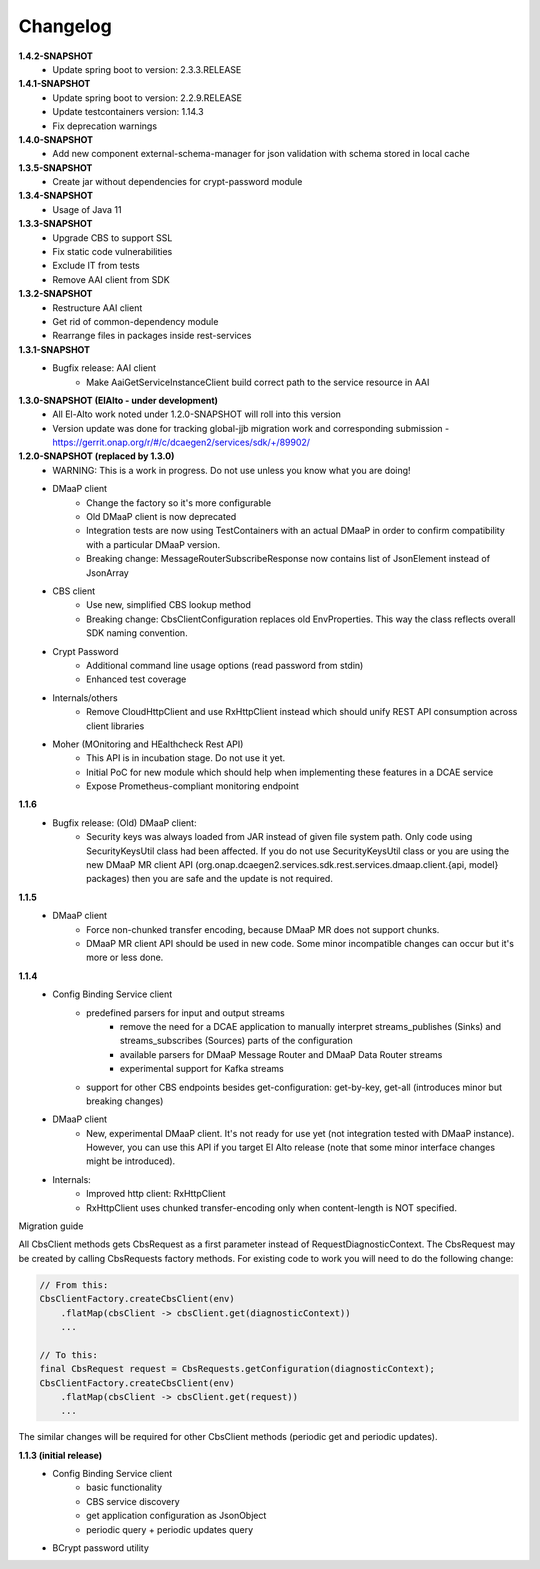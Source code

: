 Changelog
=========

**1.4.2-SNAPSHOT**
    - Update spring boot to version: 2.3.3.RELEASE

**1.4.1-SNAPSHOT**
    - Update spring boot to version: 2.2.9.RELEASE
    - Update testcontainers version:  1.14.3
    - Fix deprecation warnings

**1.4.0-SNAPSHOT**
    - Add new component external-schema-manager for json validation with schema stored in local cache

**1.3.5-SNAPSHOT**
    - Create jar without dependencies for crypt-password module

**1.3.4-SNAPSHOT**
    - Usage of Java 11

**1.3.3-SNAPSHOT**
    - Upgrade CBS to support SSL
    - Fix static code vulnerabilities
    - Exclude IT from tests
    - Remove AAI client from SDK

**1.3.2-SNAPSHOT**
    - Restructure AAI client

    - Get rid of common-dependency module
    - Rearrange files in packages inside rest-services

**1.3.1-SNAPSHOT**
    - Bugfix release: AAI client
        - Make AaiGetServiceInstanceClient build correct path to the service resource in AAI

**1.3.0-SNAPSHOT (ElAlto - under development)**
    - All El-Alto work noted under 1.2.0-SNAPSHOT will roll into this version
    - Version update was done for tracking global-jjb migration work and corresponding submission - https://gerrit.onap.org/r/#/c/dcaegen2/services/sdk/+/89902/

**1.2.0-SNAPSHOT (replaced by 1.3.0)**
    - WARNING: This is a work in progress. Do not use unless you know what you are doing!

    - DMaaP client
        - Change the factory so it's more configurable
        - Old DMaaP client is now deprecated
        - Integration tests are now using TestContainers with an actual DMaaP in order to confirm compatibility with a particular DMaaP version.
        - Breaking change: MessageRouterSubscribeResponse now contains list of JsonElement instead of JsonArray
    - CBS client
        - Use new, simplified CBS lookup method
        - Breaking change: CbsClientConfiguration replaces old EnvProperties. This way the class reflects overall SDK naming convention.
    - Crypt Password
        - Additional command line usage options (read password from stdin)
        - Enhanced test coverage
    - Internals/others
        - Remove CloudHttpClient and use RxHttpClient instead which should unify REST API consumption across client libraries
    - Moher (MOnitoring and HEalthcheck Rest API)
        - This API is in incubation stage. Do not use it yet.
        - Initial PoC for new module which should help when implementing these features in a DCAE service
        - Expose Prometheus-compliant monitoring endpoint

**1.1.6**
    - Bugfix release: (Old) DMaaP client:
        - Security keys was always loaded from JAR instead of given file system path. Only code using SecurityKeysUtil class had been affected. If you do not use SecurityKeysUtil class or you are using the new DMaaP MR client API (org.onap.dcaegen2.services.sdk.rest.services.dmaap.client.{api, model} packages) then you are safe and the update is not required.

**1.1.5**
    - DMaaP client
        - Force non-chunked transfer encoding, because DMaaP MR does not support chunks.
        - DMaaP MR client API should be used in new code. Some minor incompatible changes can occur but it's more or less done.

**1.1.4**
    - Config Binding Service client
        - predefined parsers for input and output streams
            - remove the need for a DCAE application to manually interpret streams_publishes (Sinks) and streams_subscribes (Sources) parts of the configuration
            - available parsers for DMaaP Message Router and DMaaP Data Router streams
            - experimental support for Kafka streams
        - support for other CBS endpoints besides get-configuration: get-by-key, get-all (introduces minor but breaking changes)
    - DMaaP client
        - New, experimental DMaaP client. It's not ready for use yet (not integration tested with DMaaP instance). However, you can use this API if you target El Alto release (note that some minor interface changes might be introduced).
    - Internals:
        - Improved http client: RxHttpClient
        - RxHttpClient uses chunked transfer-encoding only when content-length is NOT specified.

Migration guide

All CbsClient methods gets CbsRequest as a first parameter instead of RequestDiagnosticContext. The CbsRequest may be created by calling CbsRequests factory methods. For existing code to work you will need to do the following change:

.. code-block:: java

    // From this:
    CbsClientFactory.createCbsClient(env)
        .flatMap(cbsClient -> cbsClient.get(diagnosticContext))
        ...

    // To this:
    final CbsRequest request = CbsRequests.getConfiguration(diagnosticContext);
    CbsClientFactory.createCbsClient(env)
        .flatMap(cbsClient -> cbsClient.get(request))
        ...


The similar changes will be required for other CbsClient methods (periodic get and periodic updates).

**1.1.3 (initial release)**
    - Config Binding Service client
        - basic functionality
        - CBS service discovery
        - get application configuration as JsonObject
        - periodic query + periodic updates query
    - BCrypt password utility
